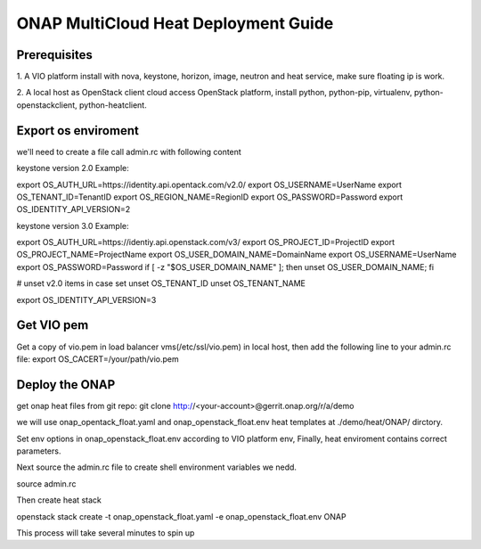 .. This work is licensed under a Creative Commons Attribution 4.0 International License.
.. http://creativecommons.org/licenses/by/4.0
.. Copyright (c) 2017-2018 VMware, Inc.

=====================================
ONAP MultiCloud Heat Deployment Guide
=====================================

Prerequisites
~~~~~~~~~~~~~

1. A VIO platform install with nova, keystone, horizon, image,
neutron and heat service, make sure floating ip is work.

2. A local host as OpenStack client cloud access OpenStack platform,
install python, python-pip, virtualenv, python-openstackclient,
python-heatclient.




Export os enviroment
~~~~~~~~~~~~~~~~~~~~

we'll need to create a file call admin.rc with following content

keystone version 2.0 Example:

export OS_AUTH_URL=https://identity.api.opentack.com/v2.0/
export OS_USERNAME=UserName
export OS_TENANT_ID=TenantID
export OS_REGION_NAME=RegionID
export OS_PASSWORD=Password
export OS_IDENTITY_API_VERSION=2

keystone version 3.0 Example:

export OS_AUTH_URL=https://identiy.api.openstack.com/v3/
export OS_PROJECT_ID=ProjectID
export OS_PROJECT_NAME=ProjectName
export OS_USER_DOMAIN_NAME=DomainName
export OS_USERNAME=UserName
export OS_PASSWORD=Password
if [ -z "$OS_USER_DOMAIN_NAME" ]; then unset OS_USER_DOMAIN_NAME; fi

# unset v2.0 items in case set
unset OS_TENANT_ID
unset OS_TENANT_NAME


export OS_IDENTITY_API_VERSION=3




Get VIO  pem
~~~~~~~~~~~~~

Get a copy of vio.pem in load balancer vms(/etc/ssl/vio.pem) in local
host, then add the following line to your  admin.rc file:
export OS_CACERT=/your/path/vio.pem




Deploy the ONAP
~~~~~~~~~~~~~~~~

get onap heat files from git repo:
git clone http://<your-account>@gerrit.onap.org/r/a/demo

we will use onap_opentack_float.yaml and onap_openstack_float.env  heat templates
at ./demo/heat/ONAP/ dirctory.

Set env options in onap_openstack_float.env according to  VIO platform env,
Finally, heat enviroment contains correct parameters.

Next source the  admin.rc file to create shell environment variables we nedd.

source  admin.rc

Then create heat stack

openstack stack create -t onap_openstack_float.yaml -e onap_openstack_float.env  ONAP

This process will take several minutes to spin up
























